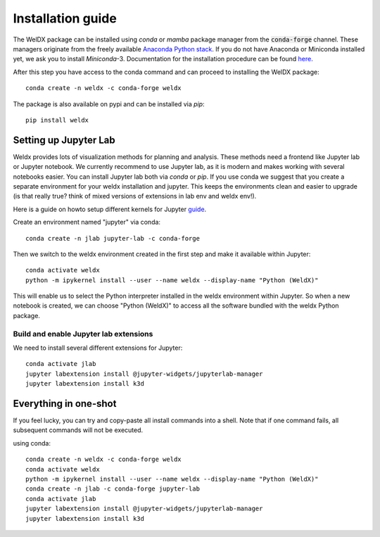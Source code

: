 Installation guide
==================

The WelDX package can be installed using *conda* or *mamba* package manager from the :code:`conda-forge` channel. These
managers originate from the freely available `Anaconda Python stack <https://docs.conda.io/en/latest/miniconda.html>`_.
If you do not have Anaconda or Miniconda installed yet, we ask you to install *Miniconda*-3. Documentation for the
installation procedure can be
found `here <https://docs.conda.io/projects/conda/en/latest/user-guide/install/index.html#regular-installation>`_.

After this step you have access to the conda command and can proceed to installing the WelDX package::

    conda create -n weldx -c conda-forge weldx

The package is also available on pypi and can be installed via *pip*::

    pip install weldx

Setting up Jupyter Lab
----------------------

Weldx provides lots of visualization methods for planning and analysis. These methods need a frontend like
Jupyter lab or Jupyter notebook. We currently recommend to use Jupyter lab, as it is modern and makes working with
several notebooks easier. You can install Jupyter lab both via *conda* or *pip*.
If you use conda we suggest that you create a separate environment for your weldx installation and jupyter.
This keeps the environments clean and easier to upgrade (is that really true? think of mixed versions of extensions in lab env and weldx env!).

Here is a guide on howto setup different kernels for
Jupyter `guide <https://ipython.readthedocs.io/en/7.25.0/install/kernel_install.html>`_.


Create an environment named "jupyter" via conda::

    conda create -n jlab jupyter-lab -c conda-forge

Then we switch to the weldx environment created in the first step and make it available within Jupyter::

    conda activate weldx
    python -m ipykernel install --user --name weldx --display-name "Python (WeldX)"

This will enable us to select the Python interpreter installed in the weldx environment within Jupyter. So when a new
notebook is created, we can choose "Python (WeldX)" to access all the software bundled with the weldx Python package.

Build and enable Jupyter lab extensions
^^^^^^^^^^^^^^^^^^^^^^^^^^^^^^^^^^^^^^^
We need to install several different extensions for Jupyter::

    conda activate jlab
    jupyter labextension install @jupyter-widgets/jupyterlab-manager
    jupyter labextension install k3d


Everything in one-shot
----------------------
If you feel lucky, you can try and copy-paste all install commands into a shell. Note that if one command fails,
all subsequent commands will not be executed.

using conda::

    conda create -n weldx -c conda-forge weldx
    conda activate weldx
    python -m ipykernel install --user --name weldx --display-name "Python (WeldX)"
    conda create -n jlab -c conda-forge jupyter-lab
    conda activate jlab
    jupyter labextension install @jupyter-widgets/jupyterlab-manager
    jupyter labextension install k3d
